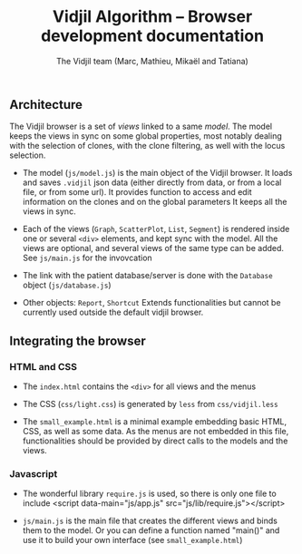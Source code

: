 #+TITLE: Vidjil Algorithm -- Browser development documentation
#+AUTHOR: The Vidjil team (Marc, Mathieu, Mikaël and Tatiana)


** Architecture

The Vidjil browser is a set of /views/ linked to a same /model/.
The model keeps the views in sync on some global properties, 
most notably dealing with the selection of clones, with the clone filtering,
as well with the locus selection.

- The model (=js/model.js=) is the main object of the Vidjil browser.
  It loads and saves =.vidjil= json data (either directly from data, or from a local file, or from some url).
  It provides function to access and edit information on the clones and on the global parameters
  It keeps all the views in sync.

- Each of the views (=Graph=, =ScatterPlot=, =List=, =Segment=) is rendered inside one or several =<div>= elements, 
  and kept sync with the model. All the views are optional, and several views of the same type can be added.
  See =js/main.js= for the invovcation 

- The link with the patient database/server is done with the =Database= object (=js/database.js=)

- Other objects: =Report=, =Shortcut=
  Extends functionalities but cannot be currently used outside the default vidjil browser.


** Integrating the browser

*** HTML and CSS
  - The =index.html= contains the =<div>= for all views and the menus
  - The CSS (=css/light.css=) is generated by =less= from =css/vidjil.less=

  - The =small_example.html= is a minimal example embedding basic HTML, CSS, as well as some data.
    As the menus are not embedded in this file, functionalities should be provided by direct calls to the models and the views.

*** Javascript    
  - The wonderful library =require.js= is used, so there is only one file to include
    <script data-main="js/app.js" src="js/lib/require.js"></script>

  - =js/main.js= is the main file that creates the different views and binds them to the model.
    Or you can define a function named "main()" and use it to build your own interface (see =small_example.html=)





